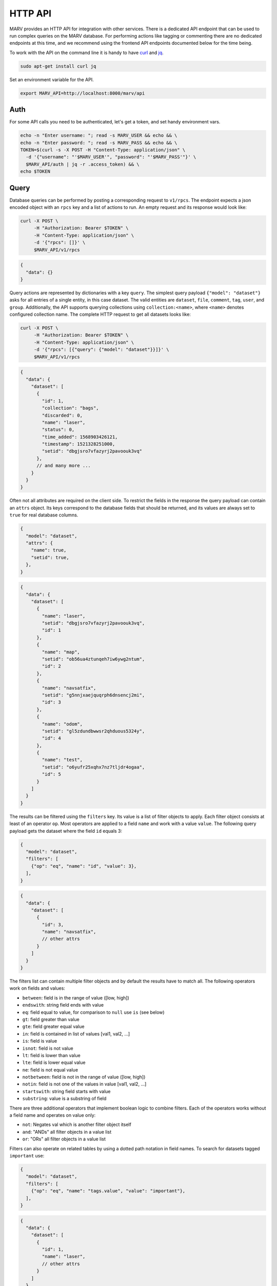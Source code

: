 .. Copyright 2016 - 2018  Ternaris.
.. SPDX-License-Identifier: CC-BY-SA-4.0

.. _httpapi:

HTTP API
========

MARV provides an HTTP API for integration with other services. There is a dedicated API endpoint that can be used to run complex queries on the MARV database. For performing actions like tagging or commenting there are no dedicated endpoints at this time, and we recommend using the frontend API endpoints documented below for the time being.

To work with the API on the command line it is handy to have `curl <https://curl.haxx.se/>`_ and `jq <https://stedolan.github.io/jq/>`_.

.. code-block:: bash

   sudo apt-get install curl jq

Set an environment variable for the API.

.. code-block:: bash

   export MARV_API=http://localhost:8000/marv/api


.. _httpapi_auth:

Auth
----

For some API calls you need to be authenticated, let's get a token, and set handy environment vars.

.. code-block:: bash

   echo -n "Enter username: "; read -s MARV_USER && echo && \
   echo -n "Enter password: "; read -s MARV_PASS && echo && \
   TOKEN=$(curl -s -X POST -H "Content-Type: application/json" \
     -d '{"username": "'$MARV_USER'", "password": "'$MARV_PASS'"}' \
     $MARV_API/auth | jq -r .access_token) && \
   echo $TOKEN


.. _httpapi_query:

Query
-----

Database queries can be performed by posting a corresponding request to ``v1/rpcs``. The endpoint expects a json encoded object with an ``rpcs`` key and a list of actions to run. An empty request and its response would look like:

.. code-block:: bash

   curl -X POST \
        -H "Authorization: Bearer $TOKEN" \
        -H "Content-Type: application/json" \
        -d '{"rpcs": []}' \
        $MARV_API/v1/rpcs

.. code-block:: python

   {
     "data": {}
   }

Query actions are represented by dictionaries with a key ``query``. The simplest query payload ``{"model": "dataset"}`` asks for all entries of a single entity, in this case dataset. The valid entities are ``dataset``, ``file``, ``comment``, ``tag``, ``user``, and ``group``. Additionally, the API supports querying collections using ``collection:<name>``, where ``<name>`` denotes configured collection name. The complete HTTP request to get all datasets looks like:

.. code-block:: bash

   curl -X POST \
        -H "Authorization: Bearer $TOKEN" \
        -H "Content-Type: application/json" \
        -d '{"rpcs": [{"query": {"model": "dataset"}}]}' \
        $MARV_API/v1/rpcs

.. code-block:: python

   {
     "data": {
       "dataset": [
         {
           "id": 1,
           "collection": "bags",
           "discarded": 0,
           "name": "laser",
           "status": 0,
           "time_added": 1568903426121,
           "timestamp": 1521328251000,
           "setid": "dbgjsro7vfazyrj2pavoouk3vq"
         },
         // and many more ...
       }
     }
   }

Often not all attributes are required on the client side. To restrict the fields in the response the query payload can contain an ``attrs`` object. Its keys correspond to the database fields that should be returned, and its values are always set to ``true`` for real database columns.

.. code-block:: python

   {
     "model": "dataset",
     "attrs": {
       "name": true,
       "setid": true,
     },
   }

.. code-block:: python

   {
     "data": {
       "dataset": [
         {
           "name": "laser",
           "setid": "dbgjsro7vfazyrj2pavoouk3vq",
           "id": 1
         },
         {
           "name": "map",
           "setid": "ob56ua4ztunqeh7iw6ywg2ntum",
           "id": 2
         },
         {
           "name": "navsatfix",
           "setid": "g5nnjxaejquqrph6dnsencj2mi",
           "id": 3
         },
         {
           "name": "odom",
           "setid": "gl5zdundbwwsr2qhduous5324y",
           "id": 4
         },
         {
           "name": "test",
           "setid": "o6yufr25xqhx7nz7tljdr4ogaa",
           "id": 5
         }
       ]
     }
   }

The results can be filtered using the ``filters`` key. Its value is a list of filter objects to apply. Each filter object consists at least of an operator ``op``. Most operators are applied to a field ``name`` and work with a value ``value``. The following query payload gets the dataset where the field ``id`` equals 3:

.. code-block:: python

   {
     "model": "dataset",
     "filters": [
       {"op": "eq", "name": "id", "value": 3},
     ],
   }

.. code-block:: python

   {
     "data": {
       "dataset": [
         {
           "id": 3,
           "name": "navsatfix",
           // other attrs
         }
       ]
     }
   }

The filters list can contain multiple filter objects and by default the results have to match all. The following operators work on fields and values:

- ``between``: field is in the range of value ([low, high])
- ``endswith``: string field ends with value
- ``eq``: field equal to value, for comparison to ``null`` use ``is`` (see below)
- ``gt``: field greater than value
- ``gte``: field greater equal value
- ``in``: field is contained in list of values [val1, val2, ...]
- ``is``: field is value
- ``isnot``: field is not value
- ``lt``: field is lower than value
- ``lte``: field is lower equal value
- ``ne``: field is not equal value
- ``notbetween``: field is not in the range of value ([low, high])
- ``notin``: field is not one of the values in value [val1, val2, ...]
- ``startswith``: string field starts with value
- ``substring``: value is a substring of field

There are three additional operators that implement boolean logic to combine filters. Each of the operators works without a field name and operates on value only:

- ``not``: Negates val which is another filter object itself
- ``and``: "ANDs" all filter objects in a value list
- ``or``: "ORs" all filter objects in a value list

Filters can also operate on related tables by using a dotted path notation in field names. To search for datasets tagged ``important`` use:

.. code-block:: python

   {
     "model": "dataset",
     "filters": [
       {"op": "eq", "name": "tags.value", "value": "important"},
     ],
   }

.. code-block:: python

   {
     "data": {
       "dataset": [
         {
           "id": 1,
           "name": "laser",
           // other attrs
         }
       ]
     }
   }

A query can also embed related models into the response by setting its corresponding ``attrs`` key similarly to regular model fields. Set the value to ``true`` to embed complete objects or set the value to an object that shall be used as ``attrs`` for the related model:

.. code-block:: python

   {
     "model": "dataset",
     "attrs": {
       "name": true,
       "tags": {"value": true},  # populate tag objects only with value field
     },
     "filters": [
       {"op": "eq", "name": "tags.value", "value": "important"},
     ],
   }

.. code-block:: python

   {
     "data": {
       "dataset": [
         {
           "name": "laser",
           "id": 1,
           "tags": [
             1, 4
           ]
         }
       ],
       "tag": [
         {
           "value": "autonomous",
           "id": 1
         }
         {
           "value": "important",
           "id": 4
         }
       ]
     }
   }

The API supports sorting and paging. To sort the results use the option ``order`` with a value of ``["fieldname" "ORDER"]`` with ORDER being either ``ASC`` or ``DESC``. Paging is achieved with the ``limit`` and ``offset`` integer options. An example query payload would look like:

.. code-block:: python

   {
     "model": "dataset",
     "order": ["setid", "ASC"],  # sort ascending by setid
     "limit": 5,                 # limit number of results to 5
     "offset": 10,               # skip the first 10 results
   }


.. _httpapi_query_collection:

Collection
^^^^^^^^^^

The filter fields of each collection are available on virtual models on the Query endpoint. Querying the virtual model of a collection is achieved by setting the model parameter to ``collection:<name>``. The following rpc query payload gets the ``bags`` collection:

.. code-block:: python

   {
     "model": "collection:bags",
   }

Since each collection can have individually configured filters, the returned models will have different keys for different collections. All filter field names from the marv config are prefixed with ``f_`` in the query API. Depending on type of a filter its values are returned in one of two ways:

- column on the virtual model, if the value is a single scalar per dataset,
- relation to secondary model, if there can be multiple values per dataset (``string[]`` or ``subset`` filters).

All fields of scalar type are directly embedded on the collection models in the query response.

.. code-block:: python

   {
     "data": {
       "collection:bags": [
         {
           "id": 1
           "f_name": "laser",
           "f_setid": "dbgjsro7vfazyrj2pavoouk3vq",
           # other filter fields
         },
         # other items
       ],
     },
   }

Values of filter fields represented as a relation have to be requested specifically by name. If there is a field named ``topics``, it can be requested using the ``attrs`` key:

.. code-block:: python

   {
     "model": "collection:bags",
     "attrs": {"f_topics": true},
   }

The collection models in the response have a ``f_topics`` key, listing the related f_topic ids, and a top level ``f_topics`` list will contain the related values:

.. code-block:: python

   {
     "data": {
       "collection:bags": [
         {
           "id": 1
           "f_topics": [1, 2],
           # other filter fields
         },
         # other items
       ],
       "f_topics": [
         {
           "id": 1,
           "value": "/camA/jai/nir/camera_info",
         },
         {
           "id": 2,
           "value": "/camA/jai/nir/image_raw",
         },
         # other items
       ],
     },
   }

Filtering works as with any other model. For example, to find a collection entry by setid use:

.. code-block:: python

   {
     "model": "collection:bags",
     "filters": [{"op": "eq", "name": "f_setid", "value": "..."}]
   }

Multi-value fields can also be used in queries. For example, to find datasets including Image messages use:

.. code-block:: python

   {
     "model": "collection:bags",
     "filters": [{"op": "eq", "name": "f_msg_types.value", "value": "sensor_msgs/Image"}]
   }

Each collection entry corresponds to one dataset. For filtering by and embedding of relations belonging to the dataset itself -- namely ``file``, ``comment``, and ``tag`` -- the API supports the ``dataset.`` prefix.

.. code-block:: python

   {
     "model": "collection:bags",
     "filters": [
       {"op": "substring", "name": "dataset.comments.text", "value": "failure"},
       {"op": "eq", "name": "dataset.tags.value", "value": "autonomous"},
     ]
     "attrs": {"dataset.files"},
   }



Listing (deprecated, will be removed in 20.11)
----------------------------------------------

MARV knows two kind of ids for dataset.

1. setid; a random 128 bit integer, base32 encoded without padding chars, e.g. ``h27zmwsdzcnmu6kqncwdhhvrva``
2. id; id of the dataset within the database, e.g. ``42``

While the set id is unique for all times and across sites, for many interactions it is more efficient to use the database id.

Fetch id of all datasets:

.. code-block:: bash

   curl $MARV_API/collection |jq '.listing.widget.data.rows[] | .id'


And likewise for setid:

.. code-block:: bash

   curl $MARV_API/collection |jq '.listing.widget.data.rows[] | .setid'


.. _httpapi_filter:

Filter
^^^^^^
.. code-block:: bash

   curl -G \
     --data-urlencode \
     'filter={"name": {"op": "substring", "val": "leica"}}' \
     $MARV_API/collection \
     |jq '.listing.widget.data.rows[] | .setid'

.. code-block:: bash

   curl -G \
     --data-urlencode \
     'filter={"tags": {"op": "all", "val": ["bar", "foo"]}}' \
     $MARV_API/collection \
     |jq '.listing.widget.data.rows[] | .setid'

.. code-block:: bash

   curl -G \
     --data-urlencode \
     'filter={"tags": {"op": "any", "val": ["bar", "foo"]}}' \
     $MARV_API/collection \
     |jq '.listing.widget.data.rows[] | .setid'


List of dataset files
---------------------

.. code-block:: bash

   curl -X POST \
        -H "Content-Type: application/json" \
        -d "[42]" \
        $MARV_API/file-list

output:

.. code-block:: python

   {
     "paths": [
       "/scanroot/scan_odom_map_test.bag",
     ],
     "urls": [
       "dataset/h27zmwsdzcnmu6kqncwdhhvrva/0",
     ]
   }


Download
--------

First file of dataset

.. code-block:: bash

   curl -OJ $MARV_API/dataset/h27zmwsdzcnmu6kqncwdhhvrva/0


Comment
-------

.. code-block:: bash

   curl -X POST \
        -H "Authorization: Bearer $TOKEN" \
        -H "Content-Type: application/json" \
	-d '{"42": {"add": ["comment 1", "comment 2"]}}' \
	$MARV_API/comment

output:

.. code-block:: python

   {}


Delete
------

.. code-block:: bash

   curl -X DELETE \
        -H "Authorization: Bearer $TOKEN" \
        -H "Content-Type: application/json" \
	-d "[1,2]" \
	$MARV_API/dataset

output:

.. code-block:: python

   {}


.. _httpapi_tag:

Tag
---

.. code-block:: bash

   curl -X POST \
        -H "Authorization: Bearer $TOKEN" \
        -H "Content-Type: application/json" \
	-d '{"bags": {"add": {"foo": [42]}, "remove": {"bar": [17,42]}}}' \
	$MARV_API/tag

.. code-block:: python

   {}


.. _httpapi_trigger:

Trigger Actions (EE)
--------------------

The trigger API allows to schedule actions. In case no action is running a triggered action will start immediately, otherwise right after the running action has finished. In both cases the HTTP request will remain open until the action has finished. There are two actions ``scan`` and ``run``, which wrap the corresponding CLI commands and return a mapping with ``returncode``, ``stdout``, and ``stderr``; ``returncode == 0`` means success. In case of server-side errors only an ``error`` field is returned.


Scan
^^^^

The scan action schedules a scan of all configured scanroots.

.. code-block:: bash

   curl -X POST \
        -H "Authorization: Bearer $TOKEN" \
        -H "Content-Type: application/json" \
	-d '{"action": "scan"}' \
	$MARV_API/v1/trigger

Example output:

.. code-block:: python

   {"returncode": 0, "stdout": "...", "stderr": ""}

The ``stdout`` field will contain the same MARV log messages a scan on the CLI would produce.


Run
^^^

The run action schedules a run of all configured nodes on a specific dataset.

.. code-block:: bash

   curl -X POST \
        -H "Authorization: Bearer $TOKEN" \
        -H "Content-Type: application/json" \
	-d '{"action": "run", "dataset": "xy5ba2hy2hr5453m6ftokk6kdq"}' \
	$MARV_API/v1/trigger

Example output:

.. code-block:: python

   {"returncode": 0, "stdout": "...", "stderr": ""}

If all nodes have already been run on this dataset the action does nothing and returns immediately indicating successful completion.
